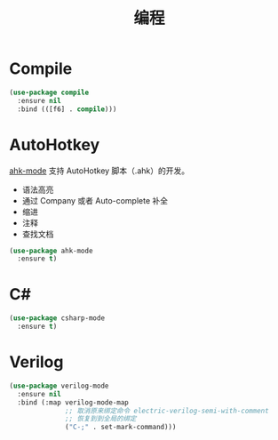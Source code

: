 #+TITLE:     编程

* Compile

#+BEGIN_SRC emacs-lisp
  (use-package compile
    :ensure nil
    :bind (([f6] . compile)))
#+END_SRC

* AutoHotkey

  [[https://github.com/ralesi/ahk-mode][ahk-mode]] 支持 AutoHotkey 脚本（.ahk）的开发。
  - 语法高亮
  - 通过 Company 或者 Auto-complete 补全
  - 缩进
  - 注释
  - 查找文档

#+BEGIN_SRC emacs-lisp
  (use-package ahk-mode
    :ensure t)
#+END_SRC

* C#

#+BEGIN_SRC emacs-lisp
  (use-package csharp-mode
    :ensure t)
#+END_SRC

* Verilog

#+BEGIN_SRC emacs-lisp
  (use-package verilog-mode
    :ensure nil
    :bind (:map verilog-mode-map
                ;; 取消原来绑定命令 electric-verilog-semi-with-comment
                ;; 恢复到到全局的绑定
                ("C-;" . set-mark-command)))
#+END_SRC
